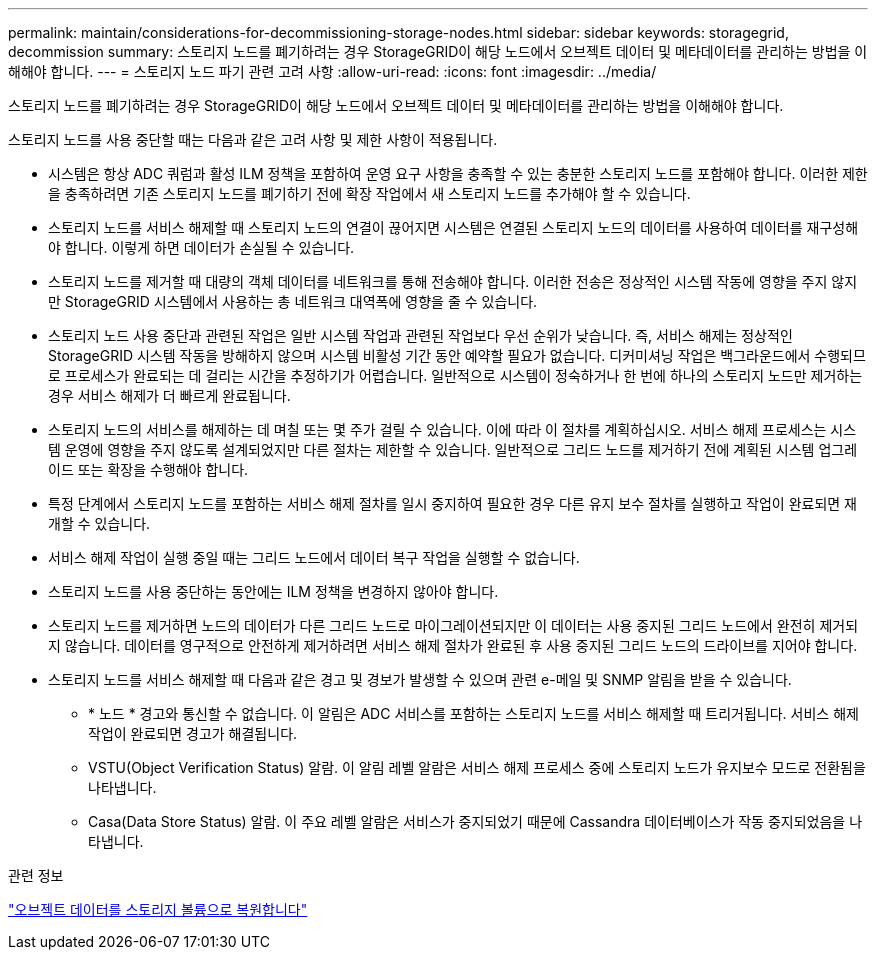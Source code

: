 ---
permalink: maintain/considerations-for-decommissioning-storage-nodes.html 
sidebar: sidebar 
keywords: storagegrid, decommission 
summary: 스토리지 노드를 폐기하려는 경우 StorageGRID이 해당 노드에서 오브젝트 데이터 및 메타데이터를 관리하는 방법을 이해해야 합니다. 
---
= 스토리지 노드 파기 관련 고려 사항
:allow-uri-read: 
:icons: font
:imagesdir: ../media/


[role="lead"]
스토리지 노드를 폐기하려는 경우 StorageGRID이 해당 노드에서 오브젝트 데이터 및 메타데이터를 관리하는 방법을 이해해야 합니다.

스토리지 노드를 사용 중단할 때는 다음과 같은 고려 사항 및 제한 사항이 적용됩니다.

* 시스템은 항상 ADC 쿼럼과 활성 ILM 정책을 포함하여 운영 요구 사항을 충족할 수 있는 충분한 스토리지 노드를 포함해야 합니다. 이러한 제한을 충족하려면 기존 스토리지 노드를 폐기하기 전에 확장 작업에서 새 스토리지 노드를 추가해야 할 수 있습니다.
* 스토리지 노드를 서비스 해제할 때 스토리지 노드의 연결이 끊어지면 시스템은 연결된 스토리지 노드의 데이터를 사용하여 데이터를 재구성해야 합니다. 이렇게 하면 데이터가 손실될 수 있습니다.
* 스토리지 노드를 제거할 때 대량의 객체 데이터를 네트워크를 통해 전송해야 합니다. 이러한 전송은 정상적인 시스템 작동에 영향을 주지 않지만 StorageGRID 시스템에서 사용하는 총 네트워크 대역폭에 영향을 줄 수 있습니다.
* 스토리지 노드 사용 중단과 관련된 작업은 일반 시스템 작업과 관련된 작업보다 우선 순위가 낮습니다. 즉, 서비스 해제는 정상적인 StorageGRID 시스템 작동을 방해하지 않으며 시스템 비활성 기간 동안 예약할 필요가 없습니다. 디커미셔닝 작업은 백그라운드에서 수행되므로 프로세스가 완료되는 데 걸리는 시간을 추정하기가 어렵습니다. 일반적으로 시스템이 정숙하거나 한 번에 하나의 스토리지 노드만 제거하는 경우 서비스 해제가 더 빠르게 완료됩니다.
* 스토리지 노드의 서비스를 해제하는 데 며칠 또는 몇 주가 걸릴 수 있습니다. 이에 따라 이 절차를 계획하십시오. 서비스 해제 프로세스는 시스템 운영에 영향을 주지 않도록 설계되었지만 다른 절차는 제한할 수 있습니다. 일반적으로 그리드 노드를 제거하기 전에 계획된 시스템 업그레이드 또는 확장을 수행해야 합니다.
* 특정 단계에서 스토리지 노드를 포함하는 서비스 해제 절차를 일시 중지하여 필요한 경우 다른 유지 보수 절차를 실행하고 작업이 완료되면 재개할 수 있습니다.
* 서비스 해제 작업이 실행 중일 때는 그리드 노드에서 데이터 복구 작업을 실행할 수 없습니다.
* 스토리지 노드를 사용 중단하는 동안에는 ILM 정책을 변경하지 않아야 합니다.
* 스토리지 노드를 제거하면 노드의 데이터가 다른 그리드 노드로 마이그레이션되지만 이 데이터는 사용 중지된 그리드 노드에서 완전히 제거되지 않습니다. 데이터를 영구적으로 안전하게 제거하려면 서비스 해제 절차가 완료된 후 사용 중지된 그리드 노드의 드라이브를 지어야 합니다.
* 스토리지 노드를 서비스 해제할 때 다음과 같은 경고 및 경보가 발생할 수 있으며 관련 e-메일 및 SNMP 알림을 받을 수 있습니다.
+
** * 노드 * 경고와 통신할 수 없습니다. 이 알림은 ADC 서비스를 포함하는 스토리지 노드를 서비스 해제할 때 트리거됩니다. 서비스 해제 작업이 완료되면 경고가 해결됩니다.
** VSTU(Object Verification Status) 알람. 이 알림 레벨 알람은 서비스 해제 프로세스 중에 스토리지 노드가 유지보수 모드로 전환됨을 나타냅니다.
** Casa(Data Store Status) 알람. 이 주요 레벨 알람은 서비스가 중지되었기 때문에 Cassandra 데이터베이스가 작동 중지되었음을 나타냅니다.




.관련 정보
link:restoring-object-data-to-storage-volume.html["오브젝트 데이터를 스토리지 볼륨으로 복원합니다"]
